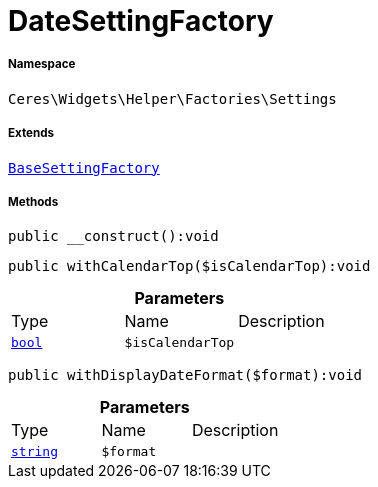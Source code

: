 :table-caption!:
:example-caption!:
:source-highlighter: prettify
:sectids!:
[[ceres__datesettingfactory]]
= DateSettingFactory





===== Namespace

`Ceres\Widgets\Helper\Factories\Settings`

===== Extends
xref:Ceres/Widgets/Helper/Factories/Settings/BaseSettingFactory.adoc#[`BaseSettingFactory`]





===== Methods

[source%nowrap, php]
[#__construct]
----

public __construct():void

----









[source%nowrap, php]
[#withcalendartop]
----

public withCalendarTop($isCalendarTop):void

----









.*Parameters*
|===
|Type |Name |Description
|link:http://php.net/bool[`bool`^]
a|`$isCalendarTop`
|
|===


[source%nowrap, php]
[#withdisplaydateformat]
----

public withDisplayDateFormat($format):void

----









.*Parameters*
|===
|Type |Name |Description
|link:http://php.net/string[`string`^]
a|`$format`
|
|===



